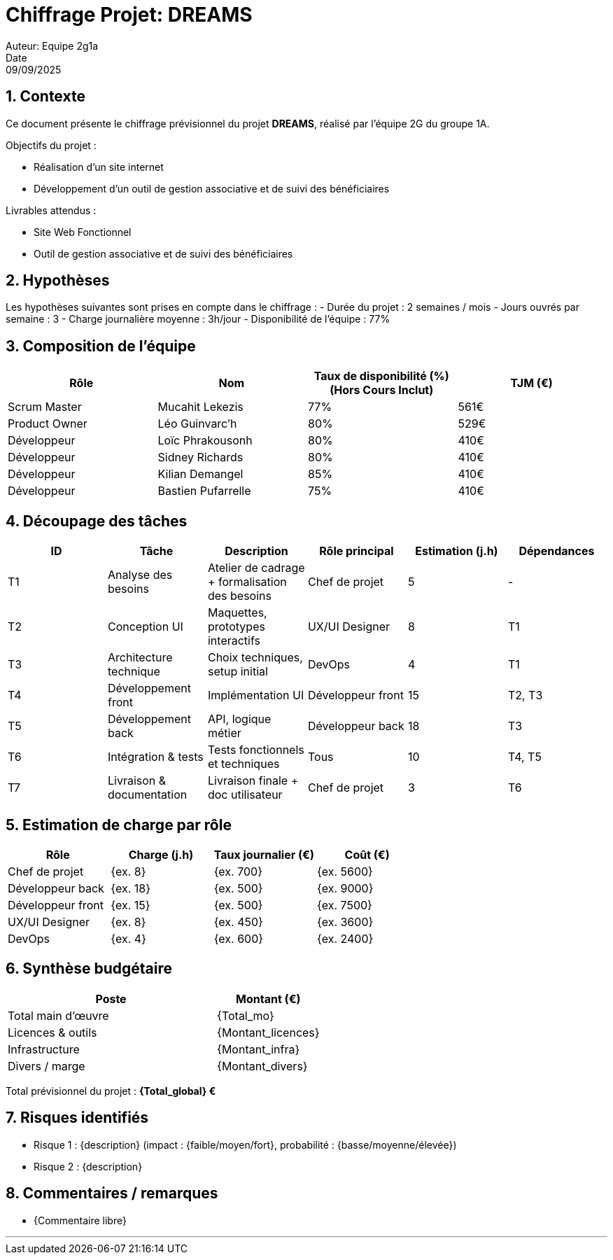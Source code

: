 = Chiffrage Projet: DREAMS
Auteur: Equipe 2g1a
Date: 09/09/2025

== 1. Contexte

Ce document présente le chiffrage prévisionnel du projet **DREAMS**, réalisé par l'équipe 2G du groupe 1A.

Objectifs du projet :

- Réalisation d'un site internet
- Développement d'un outil de gestion associative et de suivi des bénéficiaires

Livrables attendus :

- Site Web Fonctionnel
- Outil de gestion associative et de suivi des bénéficiaires

== 2. Hypothèses

Les hypothèses suivantes sont prises en compte dans le chiffrage :
- Durée du projet : 2 semaines / mois
- Jours ouvrés par semaine : 3
- Charge journalière moyenne : 3h/jour
- Disponibilité de l'équipe : 77%

== 3. Composition de l'équipe

|===
| Rôle | Nom | Taux de disponibilité (%)(Hors Cours Inclut) | TJM (€)

| Scrum Master | Mucahit Lekezis | 77% | 561€
| Product Owner | Léo Guinvarc'h | 80% | 529€
| Développeur | Loïc Phrakousonh | 80% | 410€
| Développeur | Sidney Richards | 80% | 410€
| Développeur | Kilian Demangel | 85% | 410€
| Développeur | Bastien Pufarrelle | 75% | 410€

|===

== 4. Découpage des tâches

|===
| ID | Tâche | Description | Rôle principal | Estimation (j.h) | Dépendances

| T1 | Analyse des besoins | Atelier de cadrage + formalisation des besoins | Chef de projet | 5 | -
| T2 | Conception UI | Maquettes, prototypes interactifs | UX/UI Designer | 8 | T1
| T3 | Architecture technique | Choix techniques, setup initial | DevOps | 4 | T1
| T4 | Développement front | Implémentation UI | Développeur front | 15 | T2, T3
| T5 | Développement back | API, logique métier | Développeur back | 18 | T3
| T6 | Intégration & tests | Tests fonctionnels et techniques | Tous | 10 | T4, T5
| T7 | Livraison & documentation | Livraison finale + doc utilisateur | Chef de projet | 3 | T6
|===

== 5. Estimation de charge par rôle

|===
| Rôle | Charge (j.h) | Taux journalier (€) | Coût (€)

| Chef de projet | {ex. 8} | {ex. 700} | {ex. 5600}
| Développeur back | {ex. 18} | {ex. 500} | {ex. 9000}
| Développeur front | {ex. 15} | {ex. 500} | {ex. 7500}
| UX/UI Designer | {ex. 8} | {ex. 450} | {ex. 3600}
| DevOps | {ex. 4} | {ex. 600} | {ex. 2400}
|===

== 6. Synthèse budgétaire

[cols="2,1"]
|===
| Poste | Montant (€)

| Total main d'œuvre | {Total_mo}
| Licences & outils | {Montant_licences}
| Infrastructure | {Montant_infra}
| Divers / marge | {Montant_divers}
|===

Total prévisionnel du projet : *{Total_global} €*

== 7. Risques identifiés

- Risque 1 : {description} (impact : {faible/moyen/fort}, probabilité : {basse/moyenne/élevée})
- Risque 2 : {description}

== 8. Commentaires / remarques

- {Commentaire libre}

'''


